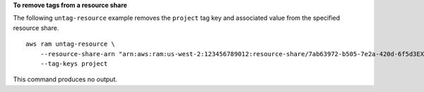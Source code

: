 **To remove tags from a resource share**

The following ``untag-resource`` example removes the ``project`` tag key and associated value from the specified resource share. ::

    aws ram untag-resource \
        --resource-share-arn "arn:aws:ram:us-west-2:123456789012:resource-share/7ab63972-b505-7e2a-420d-6f5d3EXAMPLE" \
        --tag-keys project

This command produces no output.
